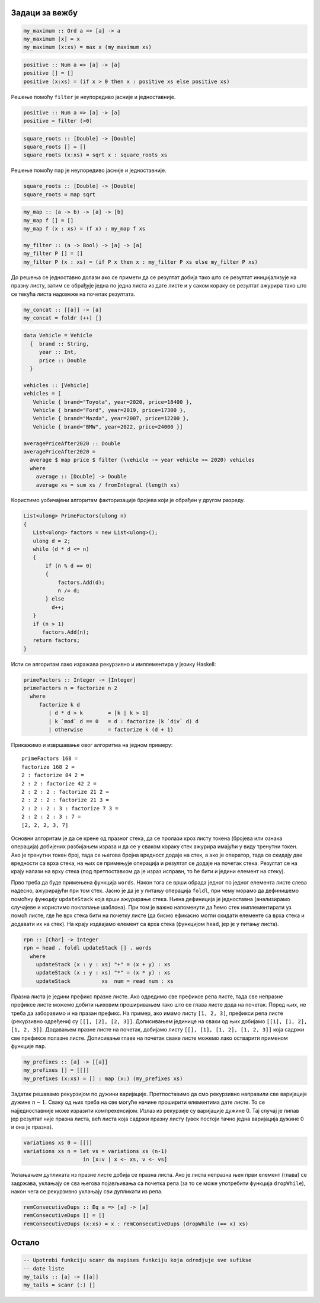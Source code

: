 Задаци за вежбу
---------------

.. questionnote::

   Дефинисати рекурзивну функцију којом се одређује највећи елемент
   непразне листе.

.. code-block:: haskell

   my_maximum :: Ord a => [a] -> a
   my_maximum [x] = x
   my_maximum (x:xs) = max x (my_maximum xs)

   
.. questionnote::

   Дефинисати рекурзивну функцију којом се издвајају сви позитивни
   елементи дате листе. Упореди ову функцију са функцијом заснованом
   на функционалу ``filter``.

.. code-block:: haskell

   positive :: Num a => [a] -> [a]
   positive [] = []
   positive (x:xs) = (if x > 0 then x : positive xs else positive xs)

Решење помоћу ``filter`` је неупоредиво јасније и једноставније.

.. code-block:: haskell

   positive :: Num a => [a] -> [a]
   positive = filter (>0)

.. questionnote::

   Дефинисати рекурзивну функцију којом се израчунавају корени свих
   елемената дате листе реалних бројева. Упореди ову функцију са
   функцијом заснованом на функционалу ``map``.

.. code-block:: haskell

   square_roots :: [Double] -> [Double]
   square_roots [] = []
   square_roots (x:xs) = sqrt x : square_roots xs

Решење помоћу ``map`` је неупоредиво јасније и једноставније.

.. code-block:: haskell

   square_roots :: [Double] -> [Double]
   square_roots = map sqrt


.. questionnote::

   Рекурзивно дефинисати функционале ``my_map`` и ``my_filter`` који
   одговарају библиотечким функционалима ``map`` и ``filter``.

.. code-block:: haskell

   my_map :: (a -> b) -> [a] -> [b]
   my_map f [] = []
   my_map f (x : xs) = (f x) : my_map f xs

   my_filter :: (a -> Bool) -> [a] -> [a]
   my_filter P [] = []
   my_filter P (x : xs) = (if P x then x : my_filter P xs else my_filter P xs)
   
.. questionnote::

   Применом функције ``fold`` дефинисати функцију која надовезује све
   листе које су елементи дате листе (овај ефекат има библиотечка
   функција ``concat``). На пример, ``concat [[1, 2], [3, 4]] = [1, 2, 3, 4]``.

До решења се једноставно долази ако се примети да се резултат добија
тако што се резултат иницијализује на празну листу, затим се обрађује
једна по једна листа из дате листе и у саком кораку се резултат
ажурира тако што се текућа листа надовеже на почетак резултата.
   
.. code-block:: haskell
                      
   my_concat :: [[a]] -> [a]
   my_concat = foldr (++) []

.. questionnote::

   За свако возило на ауто-плацу познат је произвођач, година
   производње и цена. Дефинсати функцију која израчунава просечну цену
   возила произведених 2020. године и касније.

.. code-block:: haskell

   data Vehicle = Vehicle
     {  brand :: String,
        year :: Int,
        price :: Double   
     }
    
   vehicles :: [Vehicle]
   vehicles = [
      Vehicle { brand="Toyota", year=2020, price=18400 },
      Vehicle { brand="Ford", year=2019, price=17300 },
      Vehicle { brand="Mazda", year=2007, price=12200 },
      Vehicle { brand="BMW", year=2022, price=24000 }]
    
   averagePriceAfter2020 :: Double
   averagePriceAfter2020 =
     average $ map price $ filter (\vehicle -> year vehicle >= 2020) vehicles
     where
       average :: [Double] -> Double
       average xs = sum xs / fromIntegral (length xs)
   
.. questionnote::

   Дефинисати функцију која одређује листу простих чинилаца датог броја
   :math:`n`.

Користимо уобичајени алгоритам факторизације бројева који је обрађен у
другом разреду.

.. code-block:: csharp

   List<ulong> PrimeFactors(ulong n)
   {
      List<ulong> factors = new List<ulong>();
      ulong d = 2;
      while (d * d <= n)
      {
          if (n % d == 0)
          {
              factors.Add(d);
              n /= d;
          } else
            d++;
      }
      if (n > 1)
         factors.Add(n);
      return factors;
   }

Исти се алгоритам лако изражава рекурзивно и имплементира у језику Haskell:
   
.. code-block:: haskell

   primeFactors :: Integer -> [Integer]
   primeFactors n = factorize n 2
     where
        factorize k d
           | d * d > k        = [k | k > 1]
           | k `mod` d == 0   = d : factorize (k `div` d) d
           | otherwise        = factorize k (d + 1)

Прикажимо и извршавање овог алгоритма на једном примеру:

::           

  primeFactors 168 =
  factorize 168 2 =
  2 : factorize 84 2 =
  2 : 2 : factorize 42 2 =
  2 : 2 : 2 : factorize 21 2 =
  2 : 2 : 2 : factorize 21 3 =
  2 : 2 : 2 : 3 : factorize 7 3 =
  2 : 2 : 2 : 3 : 7 =
  [2, 2, 2, 3, 7]

.. questionnote::

   Дефинисати функцију која одређује вредност израза датог у
   постфиксној нотацији. На пример, вредност израза ``3 4 + 5 *``
   је 35. У имплементацији је могуће користити функцију ``words`` која
   разбија ниску на подниске раздвојене размацима и функцију ``read``
   која претвара ниску у број.

Основни алгоритам је да се крене од празног стека, да се пролази кроз
листу токена (бројева или ознака операција) добијених разбијањем
израза и да се у сваком кораку стек ажурира имајући у виду тренутни
токен. Ако је тренутни токен број, тада се његова бројна вредност
додаје на стек, а ако је оператор, тада се скидају две вредности са
врха стека, на њих се примењује операција и резултат се додаје на
почетак стека. Резултат се на крају налази на врху стека (под
претпоставком да је израз исправн, то ће бити и једини елемент на
стеку).

Прво треба да буде примењена функција ``words``. Након тога се врши
обрада једног по једног елемента листе слева надесно, ажурирајући при
том стек. Јасно је да је у питању операција ``foldl``, при чему морамо
да дефинишемо помоћну функцију ``updateStack`` која врши ажурирање
стека.  Њена дефиниција је једноставна (анализирамо случајеве и
користимо поклапање шаблона). При том је важно напоменути да ћемо стек
имплементирати уз помоћ листе, где ће врх стека бити на почетку листе
(да бисмо ефикасно могли скидати елементе са врха стека и додавати их
на стек). На крају издвајамо елемент са врха стека (функцијом
``head``, јер је у питању листа).
   
.. code-block:: haskell
   
   rpn :: [Char] -> Integer
   rpn = head . foldl updateStack [] . words
     where
       updateStack (x : y : xs) "+" = (x + y) : xs
       updateStack (x : y : xs) "*" = (x * y) : xs
       updateStack          xs  num = read num : xs
  
.. questionnote::

   Дефинисати рекурзивну функцију која одређује све префиксе дате листе.

Празна листа је једини префикс празне листе. Ако одредимо све префиксе
репа листе, тада све непразне префиксе листе можемо добити њиховим
проширивањем тако што се глава листе дода на почетак. Поред њих, не
треба да заборавимо и на празан префикс. На пример, ако имамо листу
``[1, 2, 3]``, префикси репа листе (рекурзивно одређени) су
``[[], [2], [2, 3]]``. Дописивањем јединице на сваки од њих добијамо
``[[1], [1, 2], [1, 2, 3]]``. Додавањем празне листе на почетак, добијамо
листу ``[[], [1], [1, 2], [1, 2, 3]]`` која садржи све
префиксе полазне листе. Дописивање главе на почетак сваке листе можемо
лако остварити применом функције ``map``.

.. code-block:: haskell

   my_prefixes :: [a] -> [[a]]
   my_prefixes [] = [[]]
   my_prefixes (x:xs) = [] : map (x:) (my_prefixes xs)

.. questionnote::

   Дефинисати функцију која генерише листу која садржи све варијације
   са понављањем дужине n састављене од елемената дате листе. На пример,


   .. code-block:: haskell
                
      Prelude> variations [1, 2, 3] 2
      [[1,1],[1,2],[1,3],[2,1],[2,2],[2,3],[3,1],[3,2],[3,3]]


Задатак решавамо рекурзијом по дужини варијације. Претпоставимо да смо
рекурзивно направили све варијације дужине :math:`n-1`. Сваку од њих
треба на све могуће начине проширити елементима дате листе. То се
најједноставније може изразити компрехенсијом. Излаз из рекурзије су
варијације дужине 0. Тај случај је пипав јер резултат није празна
листа, већ листа која садржи празну листу (увек постоји тачно једна
варијација дужине 0 и она је празна).
      
.. code-block:: haskell

   variations xs 0 = [[]]
   variations xs n = let vs = variations xs (n-1)
                      in [x:v | x <- xs, v <- vs]
                      
.. questionnote::

   Дефинисати рекурзивну функцију која уз помоћ функције ``dropWhile``
   уклања све узастопне дупликате из листе. На пример, за листу
   ``[1, 1, 2, 2, 1, 1, 1]`` треба да се добије резултат ``[1, 2, 1]``.


Уклањањем дупликата из празне листе добија се празна листа. Ако је
листа непразна њен први елемент (глава) се задржава, уклањају се сва
његова појављивања са почетка репа (за то се може употребити функција
``dropWhile``), након чега се рекурзивно уклањају сви дупликати из
репа.
   
.. code-block:: haskell
     
   remConsecutiveDups :: Eq a => [a] -> [a]
   remConsecutiveDups [] = []
   remConsecutiveDups (x:xs) = x : remConsecutiveDups (dropWhile (== x) xs)
                      
   
Остало
------

.. code-block:: haskell
   
   -- Upotrebi funkciju scanr da napises funkciju koja odredjuje sve sufikse
   -- date liste
   my_tails :: [a] -> [[a]]
   my_tails = scanr (:) []
